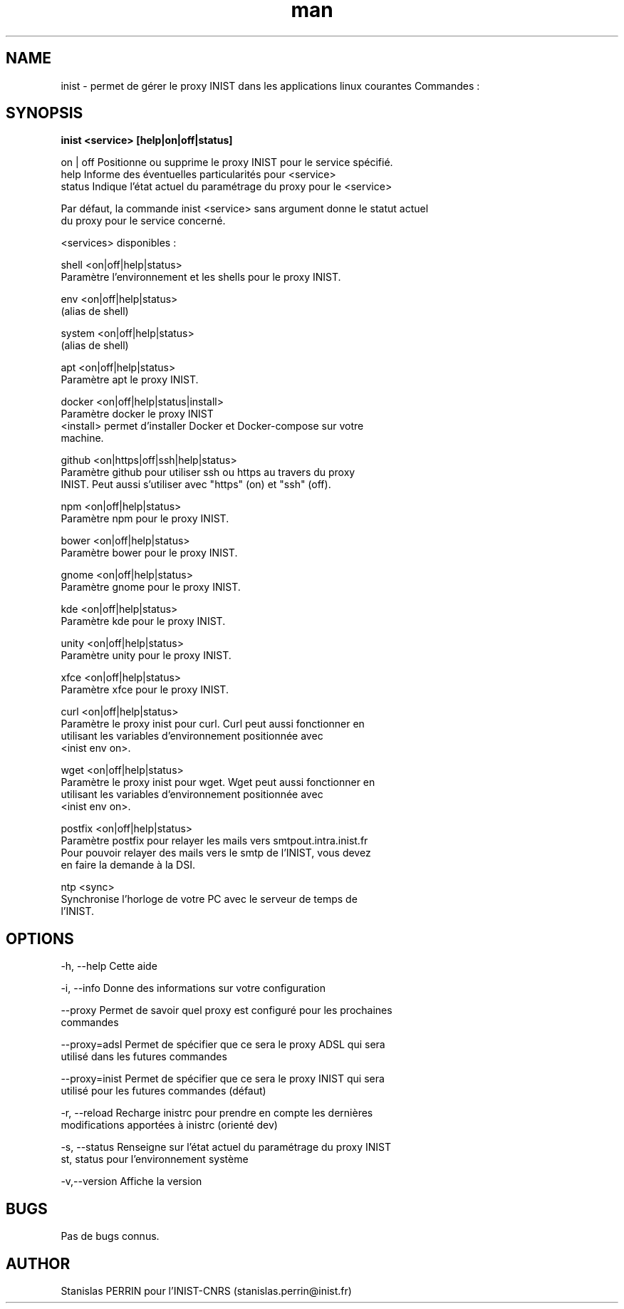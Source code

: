 .\" Documentation pour inist-tools.
.\" Contact : stanislas.perrin@inist.fr 
.TH man 8 "29 Décembre 2016" "1.0" "page man de inist-tools"
.SH NAME
inist \- permet de gérer le proxy INIST dans les applications linux courantes
Commandes :
.SH SYNOPSIS
.B inist <service> [help|on|off|status] 
  
  on | off    Positionne ou supprime le proxy INIST pour le service spécifié.
  help        Informe des éventuelles particularités pour <service>
  status      Indique l'état actuel du paramétrage du proxy pour le <service>
  
  Par défaut, la commande inist <service> sans argument donne le statut actuel
  du proxy pour le service concerné.
  
  <services> disponibles :
  
    shell   <on|off|help|status>
            Paramètre l'environnement et les shells pour le proxy INIST.
          
    env     <on|off|help|status>
            (alias de shell)
    
    system  <on|off|help|status>
            (alias de shell)

    apt     <on|off|help|status>
            Paramètre apt le proxy INIST.
          
    docker  <on|off|help|status|install>
            Paramètre docker le proxy INIST
            <install> permet d'installer Docker et Docker-compose sur votre
            machine.
    
    github  <on|https|off|ssh|help|status>
            Paramètre github pour utiliser ssh ou https au travers du proxy 
            INIST. Peut aussi s'utiliser avec "https" (on) et "ssh" (off).
            
    npm     <on|off|help|status>
            Paramètre npm pour le proxy INIST.
    
    bower   <on|off|help|status>
            Paramètre bower pour le proxy INIST.

    gnome   <on|off|help|status>
            Paramètre gnome pour le proxy INIST.
            
    kde     <on|off|help|status>
            Paramètre kde pour le proxy INIST.
            
    unity   <on|off|help|status>
            Paramètre unity pour le proxy INIST.
            
    xfce    <on|off|help|status>
            Paramètre xfce pour le proxy INIST.

    curl    <on|off|help|status>
            Paramètre le proxy inist pour curl. Curl peut aussi fonctionner en
            utilisant les variables d'environnement positionnée avec
            <inist env on>.
            
    wget    <on|off|help|status>
            Paramètre le proxy inist pour wget. Wget peut aussi fonctionner en
            utilisant les variables d'environnement positionnée avec 
            <inist env on>.

    postfix <on|off|help|status>
            Paramètre postfix pour relayer les mails vers smtpout.intra.inist.fr
            Pour pouvoir relayer des mails vers le smtp de l'INIST, vous devez
            en faire la demande à la DSI.

    ntp     <sync>
            Synchronise l'horloge de votre PC avec le serveur de temps de
            l'INIST.

.SH OPTIONS
  -h, --help      Cette aide

  -i, --info      Donne des informations sur votre configuration

  --proxy         Permet de savoir quel proxy est configuré pour les prochaines
                  commandes
  
  --proxy=adsl    Permet de spécifier que ce sera le proxy ADSL qui sera
                  utilisé dans les futures commandes
  
  --proxy=inist   Permet de spécifier que ce sera le proxy INIST qui sera 
                  utilisé pour les futures commandes (défaut)

  -r, --reload    Recharge inistrc pour prendre en compte les dernières
                  modifications apportées à inistrc (orienté dev)

  -s, --status    Renseigne sur l'état actuel du paramétrage du proxy INIST
  st, status      pour l'environnement système
            
  -v,--version    Affiche la version

.SH BUGS
Pas de bugs connus.
.SH AUTHOR
Stanislas PERRIN pour l'INIST-CNRS (stanislas.perrin@inist.fr)
